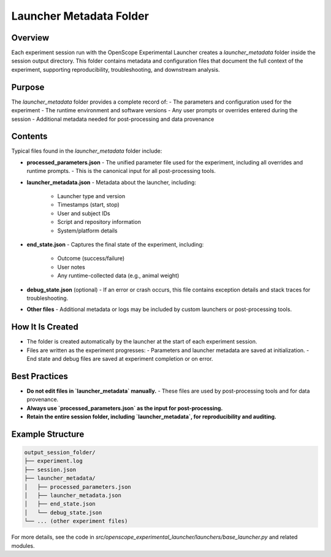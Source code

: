 Launcher Metadata Folder
=======================

Overview
--------

Each experiment session run with the OpenScope Experimental Launcher creates a `launcher_metadata` folder inside the session output directory. This folder contains metadata and configuration files that document the full context of the experiment, supporting reproducibility, troubleshooting, and downstream analysis.

Purpose
-------

The `launcher_metadata` folder provides a complete record of:
- The parameters and configuration used for the experiment
- The runtime environment and software versions
- Any user prompts or overrides entered during the session
- Additional metadata needed for post-processing and data provenance

Contents
--------

Typical files found in the `launcher_metadata` folder include:

- **processed_parameters.json**
  - The unified parameter file used for the experiment, including all overrides and runtime prompts.
  - This is the canonical input for all post-processing tools.

- **launcher_metadata.json**
  - Metadata about the launcher, including:
    - Launcher type and version
    - Timestamps (start, stop)
    - User and subject IDs
    - Script and repository information
    - System/platform details

- **end_state.json**
  - Captures the final state of the experiment, including:
    - Outcome (success/failure)
    - User notes
    - Any runtime-collected data (e.g., animal weight)

- **debug_state.json** (optional)
  - If an error or crash occurs, this file contains exception details and stack traces for troubleshooting.

- **Other files**
  - Additional metadata or logs may be included by custom launchers or post-processing tools.

How It Is Created
-----------------

- The folder is created automatically by the launcher at the start of each experiment session.
- Files are written as the experiment progresses:
  - Parameters and launcher metadata are saved at initialization.
  - End state and debug files are saved at experiment completion or on error.

Best Practices
--------------

- **Do not edit files in `launcher_metadata` manually.**
  - These files are used by post-processing tools and for data provenance.
- **Always use `processed_parameters.json` as the input for post-processing.**
- **Retain the entire session folder, including `launcher_metadata`, for reproducibility and auditing.**

Example Structure
-----------------

.. code-block:: text

   output_session_folder/
   ├── experiment.log
   ├── session.json
   ├── launcher_metadata/
   │   ├── processed_parameters.json
   │   ├── launcher_metadata.json
   │   ├── end_state.json
   │   └── debug_state.json
   └── ... (other experiment files)

For more details, see the code in `src/openscope_experimental_launcher/launchers/base_launcher.py` and related modules.
